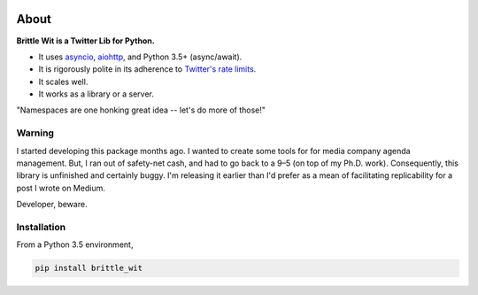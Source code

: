 .. image:: https://travis-ci.org/jbn/brittle_wit.svg?branch=master
    :target: https://travis-ci.org/jbn/brittle_wit
.. image:: https://ci.appveyor.com/api/projects/status/69kj3prrrieyp8q2/branch/master?svg=true
    :target: https://ci.appveyor.com/project/jbn/brittle_wit/branch/master 
.. image:: https://coveralls.io/repos/github/jbn/brittle_wit/badge.svg?branch=master
    :target: https://coveralls.io/github/jbn/brittle_wit?branch=master 
.. image:: https://img.shields.io/pypi/dm/brittle_wit.svg
    :target: https://pypi.python.org/pypi/brittle_wit
.. image:: https://img.shields.io/pypi/v/brittle_wit.svg
    :target: https://pypi.python.org/pypi/brittle_wit
.. image:: https://img.shields.io/badge/license-MIT-blue.svg
    :target: https://raw.githubusercontent.com/jbn/brittle_wit/master/LICENSE
.. image:: https://img.shields.io/pypi/pyversions/brittle_wit.svg
    :target: https://pypi.python.org/pypi/brittle_wit

About
=====

**Brittle Wit is a Twitter Lib for Python.**

-  It uses `asyncio <https://docs.python.org/3/library/asyncio.html>`__,
   `aiohttp <http://aiohttp.readthedocs.org/en/stable/>`__, and Python
   3.5+ (async/await).
-  It is rigorously polite in its adherence to `Twitter's rate
   limits <https://dev.twitter.com/rest/public/rate-limiting>`__.
-  It scales well.
-  It works as a library or a server.

"Namespaces are one honking great idea -- let's do more of those!"

Warning
-------

I started developing this package months ago. I wanted to create some
tools for for media company agenda management. But, I ran out of
safety-net cash, and had to go back to a 9–5 (on top of my Ph.D. work).
Consequently, this library is unfinished and certainly buggy. I'm
releasing it earlier than I'd prefer as a mean of facilitating
replicability for a post I wrote on Medium.

Developer, beware.

Installation
------------

From a Python 3.5 environment,

.. code:: bash

    pip install brittle_wit
